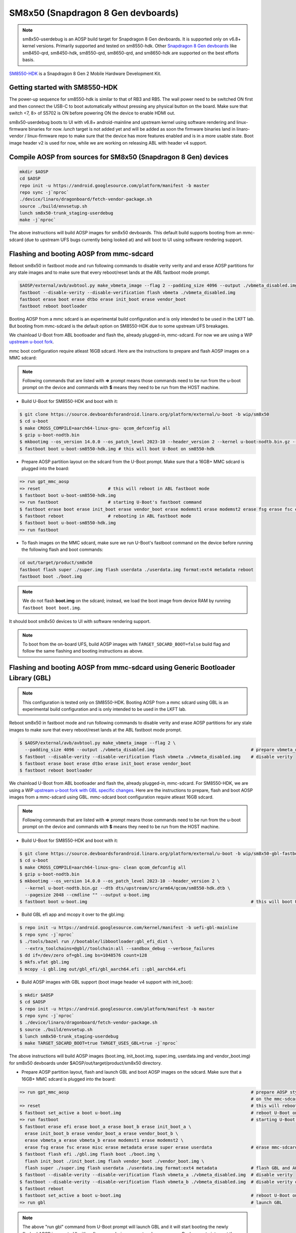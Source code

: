..
 # Copyright (c) 2024, Linaro Ltd.
 #
 # SPDX-License-Identifier: MIT

SM8x50 (Snapdragon 8 Gen devboards)
===================================

.. note::
    sm8x50-userdebug is an AOSP build target for Snapdragon 8 Gen devboards.
    It is supported only on v6.8+ kernel versions. Primarily supported and
    tested on sm8550-hdk. Other `Snapdragon 8 Gen devboards <https://estore.lantronix.com/collections/product-development-kits>`_
    like sm8450-qrd, sm8450-hdk, sm8550-qrd, sm8650-qrd, and sm8650-hdk are
    supported on the best efforts basis.

`SM8550-HDK <https://estore.lantronix.com/collections/product-development-kits/products/snapdragon-8-gen-2-mobile-hardware-development-kit>`_
is a Snapdragon 8 Gen 2 Mobile Hardware Development Kit.


Getting started with SM8550-HDK
-------------------------------

The power-up sequence for sm8550-hdk is similar to that of RB3 and RB5. The wall
power need to be switched ON first and then connect the USB-C to boot
automatically without pressing any physical button on the board. Make sure that
switch <7, 8> of S5702 is ON before powering ON the device to enable HDMI out.

sm8x50-userdebug boots to UI with v6.8+ android-mainline and upstream kernel
using software rendering and linux-firmware binaries for now.
`lunch` target is not added yet and will be added as soon the firmware binaries
land in linaro-vendor / linux-firmware repo to make sure that the device has
more features enabled and is in a more usable state. Boot image header v2 is
used for now, while we are working on releasing ABL with header v4 support.


Compile AOSP from sources for SM8x50 (Snapdragon 8 Gen) devices
---------------------------------------------------------------

.. code::

   mkdir $AOSP
   cd $AOSP
   repo init -u https://android.googlesource.com/platform/manifest -b master
   repo sync -j`nproc`
   ./device/linaro/dragonboard/fetch-vendor-package.sh
   source ./build/envsetup.sh
   lunch sm8x50-trunk_staging-userdebug
   make -j`nproc`

The above instructions will build AOSP images for sm8x50 devboards. This default
build supports booting from an mmc-sdcard (due to upstream UFS bugs currently
being looked at) and will boot to UI using software rendering support.


Flashing and booting AOSP from mmc-sdcard
-----------------------------------------

Reboot sm8x50 in fastboot mode and run following commands to disable verity
verity and and erase AOSP partitions for any stale images and to make sure
that every reboot/reset lands at the ABL fastboot mode prompt.

.. code::

   $AOSP/external/avb/avbtool.py make_vbmeta_image --flag 2 --padding_size 4096 --output ./vbmeta_disabled.img
   fastboot --disable-verity --disable-verification flash vbmeta ./vbmeta_disabled.img
   fastboot erase boot erase dtbo erase init_boot erase vendor_boot
   fastboot reboot bootloader

Booting AOSP from a mmc sdcard is an experimental build configuration and is
only intended to be used in the LKFT lab. But booting from mmc-sdcard is the
default option on SM8550-HDK due to some upstream UFS breakages.

We chainload U-Boot from ABL bootloader and flash the, already plugged-in,
mmc-sdcard. For now we are using a WIP `upstream u-boot fork
<https://source.devboardsforandroid.linaro.org/platform/external/u-boot/+/refs/heads/wip/sm8x50/>`_.

mmc boot configuration require atleast 16GB sdcard. Here are the instructions to
prepare and flash AOSP images on a MMC sdcard:

.. note::
   Following commands that are listed with **=>** prompt means those commands need
   to be run from the u-boot prompt on the device and commands with **$** means
   they need to be run from the HOST machine.

* Build U-Boot for SM8550-HDK and boot with it:

.. code::

   $ git clone https://source.devboardsforandroid.linaro.org/platform/external/u-boot -b wip/sm8x50
   $ cd u-boot
   $ make CROSS_COMPILE=aarch64-linux-gnu- qcom_defconfig all
   $ gzip u-boot-nodtb.bin
   $ mkbootimg --os_version 14.0.0 --os_patch_level 2023-10 --header_version 2 --kernel u-boot-nodtb.bin.gz --dtb dts/upstream/src/arm64/qcom/sm8550-hdk.dtb --pagesize 2048 --cmdline "" --output u-boot-sm8550-hdk.img
   $ fastboot boot u-boot-sm8550-hdk.img # this will boot U-Boot on sm8550-hdk

* Prepare AOSP partition layout on the sdcard from the U-Boot prompt. Make sure
  that a 16GB+ MMC sdcard is plugged into the board:

.. code::

   => run gpt_mmc_aosp
   => reset                          # this will reboot in ABL fastboot mode
   $ fastboot boot u-boot-sm8550-hdk.img
   => run fastboot                   # starting U-Boot's fastboot command
   $ fastboot erase boot erase init_boot erase vendor_boot erase modemst1 erase modemst2 erase fsg erase fsc erase misc erase metadata erase super erase userdata
   $ fastboot reboot                 # rebooting in ABL fastboot mode
   $ fastboot boot u-boot-sm8550-hdk.img
   => run fastboot

* To flash images on the MMC sdcard, make sure we run U-Boot's fastboot command
  on the device before running the following flash and boot commands:

.. code::

   cd out/target/product/sm8x50
   fastboot flash super ./super.img flash userdata ./userdata.img format:ext4 metadata reboot
   fastboot boot ./boot.img

.. note::
   We do not flash **boot.img** on the sdcard; instead, we load the boot image from
   device RAM by running ``fastboot boot boot.img``.

It should boot sm8x50 devices to UI with software rendering support.

.. note::
   To boot from the on-board UFS, build AOSP images with ``TARGET_SDCARD_BOOT=false``
   build flag and follow the same flashing and booting instructions as above.


Flashing and booting AOSP from mmc-sdcard using Generic Bootloader Library (GBL)
--------------------------------------------------------------------------------

.. note::
   This configuration is tested only on SM8550-HDK. Booting AOSP from a mmc
   sdcard using GBL is an experimental build configuration and is only
   intended to be used in the LKFT lab.

Reboot sm8x50 in fastboot mode and run following commands to disable verity
and erase AOSP partitions for any stale images to make sure that every
reboot/reset lands at the ABL fastboot mode prompt.

.. code::

   $ $AOSP/external/avb/avbtool.py make_vbmeta_image --flag 2 \
     --padding_size 4096 --output ./vbmeta_disabled.img                                     # prepare vbmeta_disabled.img
   $ fastboot --disable-verity --disable-verification flash vbmeta ./vbmeta_disabled.img    # disable verity
   $ fastboot erase boot erase dtbo erase init_boot erase vendor_boot
   $ fastboot reboot bootloader

We chainload U-Boot from ABL bootloader and flash the, already plugged-in,
mmc-sdcard. For SM8550-HDK, we are using a WIP `upstream u-boot fork with GBL specific changes
<https://source.devboardsforandroid.linaro.org/platform/external/u-boot/+/refs/heads/wip/sm8x50-gbl-fastboot/>`_.
Here are the instructions to prepare, flash and boot AOSP images from a mmc-sdcard
using GBL. mmc-sdcard boot configuration require atleast 16GB sdcard.

.. note::
   Following commands that are listed with **=>** prompt means those commands need
   to be run from the u-boot prompt on the device and commands with **$** means
   they need to be run from the HOST machine.

* Build U-Boot for SM8550-HDK and boot with it:

.. code::

   $ git clone https://source.devboardsforandroid.linaro.org/platform/external/u-boot -b wip/sm8x50-gbl-fastboot
   $ cd u-boot
   $ make CROSS_COMPILE=aarch64-linux-gnu- clean qcom_defconfig all
   $ gzip u-boot-nodtb.bin
   $ mkbootimg --os_version 14.0.0 --os_patch_level 2023-10 --header_version 2 \
     --kernel u-boot-nodtb.bin.gz --dtb dts/upstream/src/arm64/qcom/sm8550-hdk.dtb \
     --pagesize 2048 --cmdline "" --output u-boot.img
   $ fastboot boot u-boot.img                                                               # this will boot U-Boot on sm8550-hdk

* Build GBL efi app and mcopy it over to the gbl.img:

.. code::

   $ repo init -u https://android.googlesource.com/kernel/manifest -b uefi-gbl-mainline
   $ repo sync -j`nproc`
   $ ./tools/bazel run //bootable/libbootloader:gbl_efi_dist \
     --extra_toolchains=@gbl//toolchain:all --sandbox_debug --verbose_failures
   $ dd if=/dev/zero of=gbl.img bs=1048576 count=128
   $ mkfs.vfat gbl.img
   $ mcopy -i gbl.img out/gbl_efi/gbl_aarch64.efi ::gbl_aarch64.efi

* Build AOSP images with GBL support (boot image header v4 support with init_boot):

.. code::

   $ mkdir $AOSP
   $ cd $AOSP
   $ repo init -u https://android.googlesource.com/platform/manifest -b master
   $ repo sync -j`nproc`
   $ ./device/linaro/dragonboard/fetch-vendor-package.sh
   $ source ./build/envsetup.sh
   $ lunch sm8x50-trunk_staging-userdebug
   $ make TARGET_SDCARD_BOOT=true TARGET_USES_GBL=true -j`nproc`

The above instructions will build AOSP images (boot.img, init_boot.img, super.img, userdata.img
and vendor_boot.img) for sm8x50 devboards under $AOSP/out/target/product/sm8x50 directory.

* Prepare AOSP partition layout, flash and launch GBL and boot AOSP images on the sdcard.
  Make sure that a 16GB+ MMC sdcard is plugged into the board:

.. code::

   => run gpt_mmc_aosp                                                                      # prepare AOSP style GPT partition layout
                                                                                            # on the mmc-sdcard
   => reset                                                                                 # this will reboot in ABL fastboot mode
   $ fastboot set_active a boot u-boot.img                                                  # reboot U-Boot on sm8550
   => run fastboot                                                                          # starting U-Boot's fastboot command
   $ fastboot erase efi erase boot_a erase boot_b erase init_boot_a \
     erase init_boot_b erase vendor_boot_a erase vendor_boot_b \
     erase vbmeta_a erase vbmeta_b erase modemst1 erase modemst2 \
     erase fsg erase fsc erase misc erase metadata erase super erase userdata               # erase mmc-sdcard partitions
   $ fastboot flash efi ./gbl.img flash boot ./boot.img \
     flash init_boot ./init_boot.img flash vendor_boot ./vendor_boot.img \
     flash super ./super.img flash userdata ./userdata.img format:ext4 metadata             # flash GBL and AOSP images
   $ fastboot --disable-verity --disable-verification flash vbmeta_a ./vbmeta_disabled.img  # disable verity
   $ fastboot --disable-verity --disable-verification flash vbmeta_b ./vbmeta_disabled.img  # disable verity on _b slot as well just in case
   $ fastboot reboot
   $ fastboot set_active a boot u-boot.img                                                  # reboot U-Boot on sm8550
   => run gbl                                                                               # launch GBL

.. note::
   The above "run gbl" command from U-Boot prompt will launch GBL and it will start
   booting the newly flashed AOSP images to UI with software rendering support,
   unless you press Backspace to interrupt the GBL launch and force it into the
   fastboot mode over USB.


Building and booting with custom kernel
---------------------------------------

The **Preferred** option is to build Android GKI kernel artifacts using official
Bazel build instructions.

#. Build android-mainline kernel for SM8x50 devices

Run the following commands to clone the android-mainline repo including the
kernel source, prebuilt Android toolchains and build scripts.

.. code::

   mkdir gki-repo
   cd gki-repo
   repo init -u https://android.googlesource.com/kernel/manifest -b common-android-mainline
   repo sync -j`nproc`
   tools/bazel clean
   tools/bazel run //common:db845c_dist

Now delete all the objects in
$(AOSP_TOPDIR)device/linaro/dragonboard-kernel/android-mainline/, then copy
build artifacts from out/db845c/dist/ to
$(AOSP_TOPDIR)/device/linaro/dragonboard-kernel/android-mainline/

Then rebuild AOSP and boot with new boot.img using:

.. code::

   make TARGET_KERNEL_USE=mainline bootimage -j`nproc`'
   fastboot boot ./boot.img


#. Download and build upstream tracking kernel

.. code::

   git clone https://git.linaro.org/people/amit.pundir/linux -b rbX-mainline
   cd linux
   make ARCH=arm64 CROSS_COMPILE=aarch64-linux-gnu- mrproper
   KCONFIG_CONFIG=./arch/arm64/configs/temp_aosp_rbx_sm8x50_defconfig ./scripts/kconfig/merge_config.sh -m -r ./arch/arm64/configs/aosp_defconfig ./kernel/configs/aosp_rbx_sm8x50.config
   make ARCH=arm64 CROSS_COMPILE=aarch64-linux-gnu- temp_aosp_rbx_sm8x50_defconfig
   make ARCH=arm64 CROSS_COMPILE=aarch64-linux-gnu- DTC_FLAGS=-@ -j`nproc`
   make ARCH=arm64 CROSS_COMPILE=aarch64-linux-gnu- INSTALL_MOD_PATH=./modules/ INSTALL_MOD_STRIP=1 modules_install -j`nproc`
   rm arch/arm64/configs/temp_aosp_rbx_sm8x50_defconfig
   cp arch/arm64/boot/Image.gz arch/arm64/boot/dts/qcom/qrb5165-rb5.dtb arch/arm64/boot/dts/qcom/sdm845-db845c.dtb arch/arm64/boot/dts/qcom/sm8450-hdk.dtb arch/arm64/boot/dts/qcom/sm8450-qrd.dtb arch/arm64/boot/dts/qcom/sm8550-hdk.dtb arch/arm64/boot/dts/qcom/sm8550-qrd.dtb arch/arm64/boot/dts/qcom/sm8650-hdk.dtb arch/arm64/boot/dts/qcom/sm8650-qrd.dtb $AOSP/device/linaro/dragonboard-kernel/android-upstream/
   find ./modules/lib/ -iname \*.ko -exec cp {} $AOSP/device/linaro/dragonboard-kernel/android-upstream/ \;

Then rebuild AOSP and boot with new boot.img using:

.. code::

   make TARGET_KERNEL_USE=upstream bootimage -j`nproc`'
   fastboot boot ./boot.img


Known issues and Troubleshooting on sm8550-hdk
----------------------------------------------

#. UFS is not stable. There are a series of known issues that are currently
   being worked upon.

   For example: Probability of UFS probe running into a hard crash during boot
   time is very high and it needs a power reset to recover.

   And then there is a run time UFS crash which leaves the device unusable.

#. At times `fastboot boot` run into the following failure:

.. code::

   fastboot boot ./boot.img
   Sending 'boot.img' (19988 KB)                      OKAY [  0.460s]
   Booting                                            FAILED (remote: 'Failed to load/authenticate boot image: Load Error')
   fastboot: error: Command failed

Run the following set of commands to recover from the above error:

.. code::

   fastboot reboot bootloader
   fastboot set_active a boot ./boot.img


Device Maintainer(s)
********************
- Amit Pundir <pundir at #aosp-developers on OFTC IRC>
